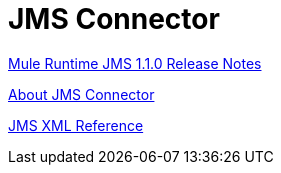 = JMS Connector

link:/release-notes/connector-jms-1.1.0[Mule Runtime JMS 1.1.0 Release Notes]

link:/connectors/jms-about[About JMS Connector]

link:/connectors/jms-xml-ref[JMS XML Reference]
